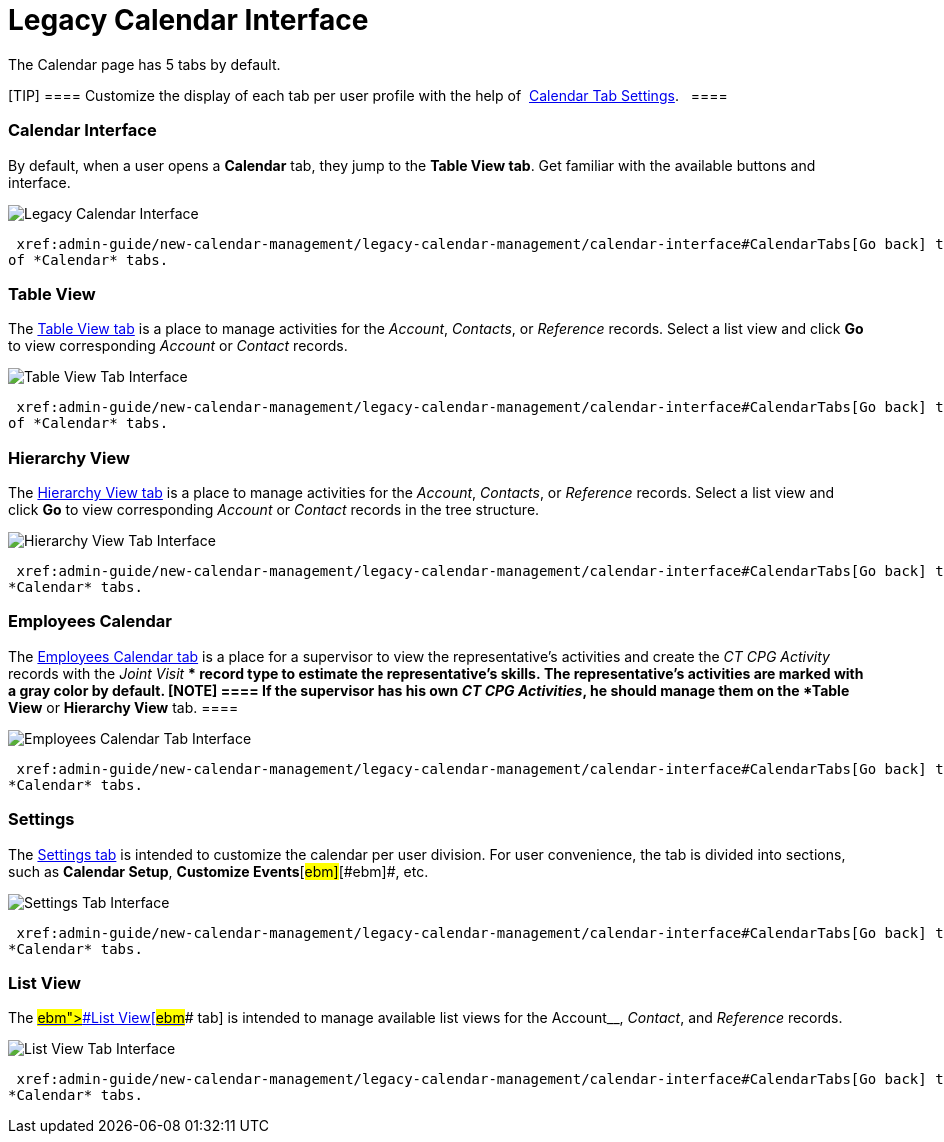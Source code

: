 = Legacy Calendar Interface

The Calendar page has 5 tabs by default.

[TIP] ==== Customize the display of each tab per user
profile with the help
of  xref:create-a-new-record-of-calendar-tab-settings[Calendar Tab
Settings].   ====

:toc: :toclevels: 3

[[h2__88456521]]
=== Calendar Interface

By default, when a user opens a *Calendar* tab, they jump to the *Table
View tab*. Get familiar with the available buttons and interface.

image:Legacy-Calendar-Interface.png[]



 xref:admin-guide/new-calendar-management/legacy-calendar-management/calendar-interface#CalendarTabs[Go back] to the list
of *Calendar* tabs.

[[h2_817238099]]
=== Table View

The  xref:manage-activities-on-the-table-view-tab[Table View tab] is
a place to manage activities for the _Account_, _Contacts_,
or _Reference_ records. Select a list view and click *Go* to view
corresponding _Account_ or _Contact_ records. 

image:Table-View-Tab-Interface.png[]



 xref:admin-guide/new-calendar-management/legacy-calendar-management/calendar-interface#CalendarTabs[Go back] to the list
of *Calendar* tabs.

[[h2__528606302]]
=== Hierarchy View

The  xref:manage-activities-on-the-hierarchy-view-tab[Hierarchy View
tab] is a place to manage activities for the _Account_, _Contacts_,
or _Reference_ records. Select a list view and click *Go* to view
corresponding _Account_ or __Contact __records in the tree structure.

image:Hierarchy-View-Tab-Interface.png[]



 xref:admin-guide/new-calendar-management/legacy-calendar-management/calendar-interface#CalendarTabs[Go back] to the list of
*Calendar* tabs.

[[h2_989699835]]
=== Employees Calendar

The  xref:manage-activities-on-the-employees-calendar-tab[Employees
Calendar tab] is a place for a supervisor to view the representative's
activities and create the _CT CPG Activity_ records with the _Joint
Visit_ ** record type to estimate the representative's skills. The
representative's activities are marked with a gray color by default.
[NOTE] ==== If the supervisor has his own _CT CPG Activities_,
he should manage them on the *Table View* or *Hierarchy View* tab. ====

image:Employees-Calendar-Tab-Interface.png[]



 xref:admin-guide/new-calendar-management/legacy-calendar-management/calendar-interface#CalendarTabs[Go back] to the list of
*Calendar* tabs.

[[h2_681682073]]
=== Settings

The  xref:configure-settings-for-the-calendar[Settings tab] is
intended to customize the calendar per user division. For user
convenience, the tab is divided into sections, such as *Calendar
Setup*[#ebm]##, *Customize Events*[#ebm]##[#ebm]##, etc.

image:Settings-Tab-Interface.png[]



 xref:admin-guide/new-calendar-management/legacy-calendar-management/calendar-interface#CalendarTabs[Go back] to the list of
*Calendar* tabs.

[[h2__661653765]]
=== List View

The
 xref:manage-list-views-for-the-calendar.html#h2__661653765[[#ebm]####List
View[#ebm]#### tab] is intended to manage available list views for
the__ Account__, _Contact_, and _Reference_ records.

image:List-View-Tab-Interface.png[]



 xref:admin-guide/new-calendar-management/legacy-calendar-management/calendar-interface#CalendarTabs[Go back] to the list of
*Calendar* tabs.
